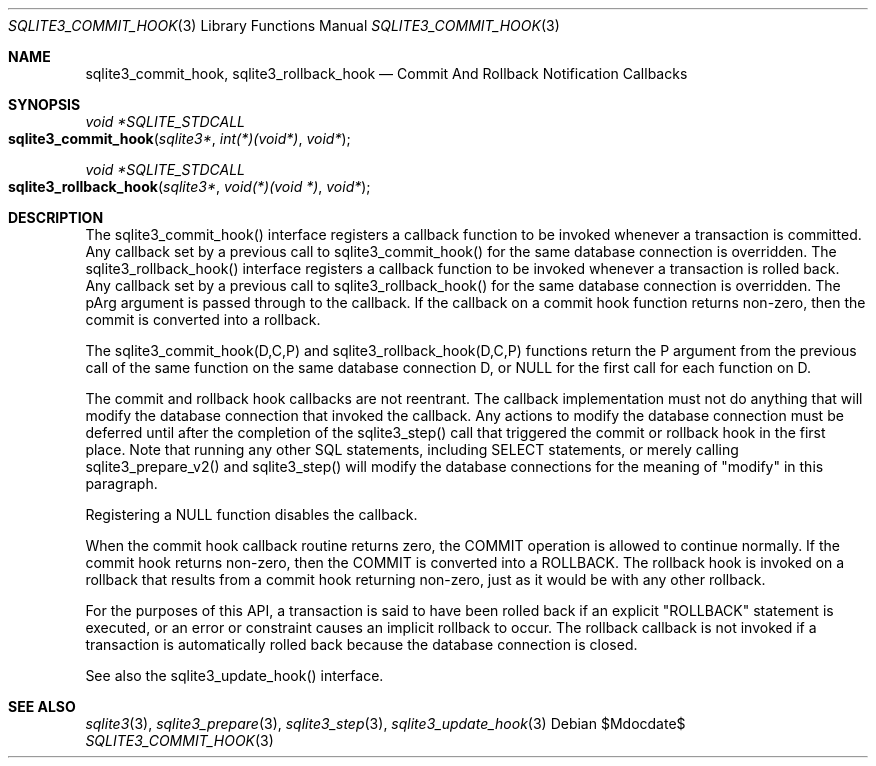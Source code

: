 .Dd $Mdocdate$
.Dt SQLITE3_COMMIT_HOOK 3
.Os
.Sh NAME
.Nm sqlite3_commit_hook ,
.Nm sqlite3_rollback_hook
.Nd Commit And Rollback Notification Callbacks
.Sh SYNOPSIS
.Ft void *SQLITE_STDCALL 
.Fo sqlite3_commit_hook
.Fa "sqlite3*"
.Fa "int(*)(void*)"
.Fa "void*"
.Fc
.Ft void *SQLITE_STDCALL 
.Fo sqlite3_rollback_hook
.Fa "sqlite3*"
.Fa "void(*)(void *)"
.Fa "void*"
.Fc
.Sh DESCRIPTION
The sqlite3_commit_hook() interface registers a callback function to
be invoked whenever a transaction is  committed.
Any callback set by a previous call to sqlite3_commit_hook() for the
same database connection is overridden.
The sqlite3_rollback_hook() interface registers a callback function
to be invoked whenever a transaction is  rolled back.
Any callback set by a previous call to sqlite3_rollback_hook() for
the same database connection is overridden.
The pArg argument is passed through to the callback.
If the callback on a commit hook function returns non-zero, then the
commit is converted into a rollback.
.Pp
The sqlite3_commit_hook(D,C,P) and sqlite3_rollback_hook(D,C,P) functions
return the P argument from the previous call of the same function on
the same database connection D, or NULL for the
first call for each function on D.
.Pp
The commit and rollback hook callbacks are not reentrant.
The callback implementation must not do anything that will modify the
database connection that invoked the callback.
Any actions to modify the database connection must be deferred until
after the completion of the sqlite3_step() call that
triggered the commit or rollback hook in the first place.
Note that running any other SQL statements, including SELECT statements,
or merely calling sqlite3_prepare_v2() and sqlite3_step()
will modify the database connections for the meaning of "modify" in
this paragraph.
.Pp
Registering a NULL function disables the callback.
.Pp
When the commit hook callback routine returns zero, the COMMIT
operation is allowed to continue normally.
If the commit hook returns non-zero, then the COMMIT is converted
into a ROLLBACK.
The rollback hook is invoked on a rollback that results from a commit
hook returning non-zero, just as it would be with any other rollback.
.Pp
For the purposes of this API, a transaction is said to have been rolled
back if an explicit "ROLLBACK" statement is executed, or an error or
constraint causes an implicit rollback to occur.
The rollback callback is not invoked if a transaction is automatically
rolled back because the database connection is closed.
.Pp
See also the sqlite3_update_hook() interface.
.Sh SEE ALSO
.Xr sqlite3 3 ,
.Xr sqlite3_prepare 3 ,
.Xr sqlite3_step 3 ,
.Xr sqlite3_update_hook 3
